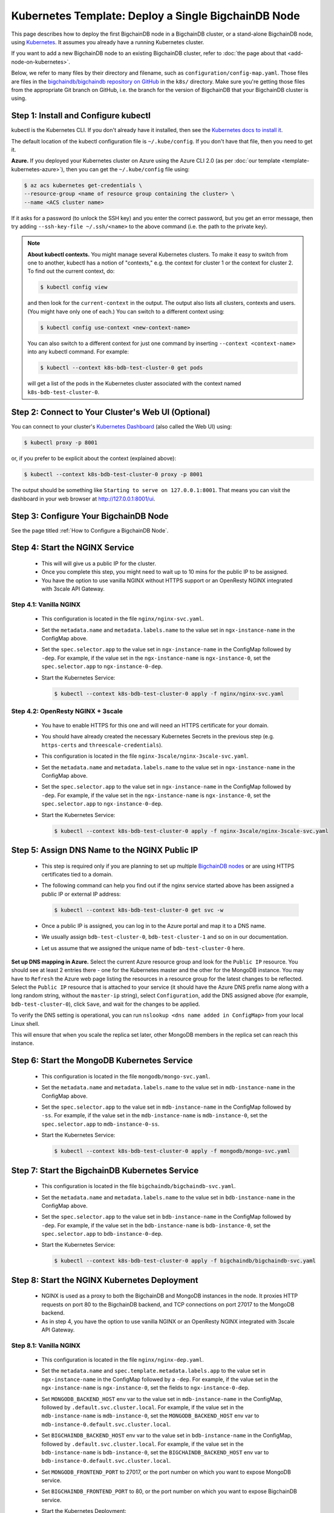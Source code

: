 Kubernetes Template: Deploy a Single BigchainDB Node
====================================================

This page describes how to deploy the first BigchainDB node
in a BigchainDB cluster, or a stand-alone BigchainDB node,
using `Kubernetes <https://kubernetes.io/>`_.
It assumes you already have a running Kubernetes cluster.

If you want to add a new BigchainDB node to an existing BigchainDB cluster,
refer to :doc:`the page about that <add-node-on-kubernetes>`.

Below, we refer to many files by their directory and filename,
such as ``configuration/config-map.yaml``. Those files are files in the
`bigchaindb/bigchaindb repository on GitHub
<https://github.com/bigchaindb/bigchaindb/>`_ in the ``k8s/`` directory.
Make sure you're getting those files from the appropriate Git branch on
GitHub, i.e. the branch for the version of BigchainDB that your BigchainDB
cluster is using.


Step 1: Install and Configure kubectl
-------------------------------------

kubectl is the Kubernetes CLI.
If you don't already have it installed,
then see the `Kubernetes docs to install it
<https://kubernetes.io/docs/user-guide/prereqs/>`_.

The default location of the kubectl configuration file is ``~/.kube/config``.
If you don't have that file, then you need to get it.

**Azure.** If you deployed your Kubernetes cluster on Azure
using the Azure CLI 2.0 (as per :doc:`our template <template-kubernetes-azure>`),
then you can get the ``~/.kube/config`` file using:

.. code:: bash

   $ az acs kubernetes get-credentials \
   --resource-group <name of resource group containing the cluster> \
   --name <ACS cluster name>

If it asks for a password (to unlock the SSH key)
and you enter the correct password,
but you get an error message,
then try adding ``--ssh-key-file ~/.ssh/<name>``
to the above command (i.e. the path to the private key).

.. note::

    **About kubectl contexts.** You might manage several
    Kubernetes clusters. To make it easy to switch from one to another,
    kubectl has a notion of "contexts," e.g. the context for cluster 1 or
    the context for cluster 2. To find out the current context, do:

    .. code:: bash
      
      $ kubectl config view

    and then look for the ``current-context`` in the output.
    The output also lists all clusters, contexts and users.
    (You might have only one of each.)
    You can switch to a different context using:

    .. code:: bash

      $ kubectl config use-context <new-context-name>

    You can also switch to a different context for just one command
    by inserting ``--context <context-name>`` into any kubectl command.
    For example:

    .. code:: bash

      $ kubectl --context k8s-bdb-test-cluster-0 get pods

    will get a list of the pods in the Kubernetes cluster associated
    with the context named ``k8s-bdb-test-cluster-0``.

Step 2: Connect to Your Cluster's Web UI (Optional)
---------------------------------------------------

You can connect to your cluster's
`Kubernetes Dashboard <https://kubernetes.io/docs/tasks/access-application-cluster/web-ui-dashboard/>`_
(also called the Web UI) using:

.. code:: bash

   $ kubectl proxy -p 8001

or, if you prefer to be explicit about the context (explained above):

.. code:: bash

   $ kubectl --context k8s-bdb-test-cluster-0 proxy -p 8001

The output should be something like ``Starting to serve on 127.0.0.1:8001``.
That means you can visit the dashboard in your web browser at
`http://127.0.0.1:8001/ui <http://127.0.0.1:8001/ui>`_.


Step 3: Configure Your BigchainDB Node
--------------------------------------

See the page titled :ref:`How to Configure a BigchainDB Node`.
   

Step 4: Start the NGINX Service
-------------------------------

  * This will will give us a public IP for the cluster.

  * Once you complete this step, you might need to wait up to 10 mins for the
    public IP to be assigned.

  * You have the option to use vanilla NGINX without HTTPS support or an
    OpenResty NGINX integrated with 3scale API Gateway.


Step 4.1: Vanilla NGINX
^^^^^^^^^^^^^^^^^^^^^^^

   * This configuration is located in the file ``nginx/nginx-svc.yaml``.
    
   * Set the ``metadata.name`` and ``metadata.labels.name`` to the value
     set in ``ngx-instance-name`` in the ConfigMap above.
   
   * Set the ``spec.selector.app`` to the value set in ``ngx-instance-name`` in
     the ConfigMap followed by ``-dep``. For example, if the value set in the
     ``ngx-instance-name`` is ``ngx-instance-0``, set  the
     ``spec.selector.app`` to ``ngx-instance-0-dep``.
   
   * Start the Kubernetes Service:

     .. code:: bash
     
        $ kubectl --context k8s-bdb-test-cluster-0 apply -f nginx/nginx-svc.yaml


Step 4.2: OpenResty NGINX + 3scale
^^^^^^^^^^^^^^^^^^^^^^^^^^^^^^^^^^

   * You have to enable HTTPS for this one and will need an HTTPS certificate
     for your domain.
      
   * You should have already created the necessary Kubernetes Secrets in the previous
     step (e.g. ``https-certs`` and ``threescale-credentials``).

   * This configuration is located in the file ``nginx-3scale/nginx-3scale-svc.yaml``.

   * Set the ``metadata.name`` and ``metadata.labels.name`` to the value
     set in ``ngx-instance-name`` in the ConfigMap above.

   * Set the ``spec.selector.app`` to the value set in ``ngx-instance-name`` in
     the ConfigMap followed by ``-dep``. For example, if the value set in the
     ``ngx-instance-name`` is ``ngx-instance-0``, set  the
     ``spec.selector.app`` to ``ngx-instance-0-dep``.
   
   * Start the Kubernetes Service:
   
     .. code:: bash

        $ kubectl --context k8s-bdb-test-cluster-0 apply -f nginx-3scale/nginx-3scale-svc.yaml


Step 5: Assign DNS Name to the NGINX Public IP
----------------------------------------------

  * This step is required only if you are planning to set up multiple
    `BigchainDB nodes
    <https://docs.bigchaindb.com/en/latest/terminology.html>`_ or are using
    HTTPS certificates tied to a domain.

  * The following command can help you find out if the nginx service started
    above has been assigned a public IP or external IP address:
   
    .. code:: bash

       $ kubectl --context k8s-bdb-test-cluster-0 get svc -w
   
  * Once a public IP is assigned, you can log in to the Azure portal and map it to
    a DNS name.
   
  * We usually assign ``bdb-test-cluster-0``, ``bdb-test-cluster-1`` and
    so on in our documentation.
   
  * Let us assume that we assigned the unique name of ``bdb-test-cluster-0`` here.


**Set up DNS mapping in Azure.**
Select the current Azure resource group and look for the ``Public IP``
resource. You should see at least 2 entries there - one for the Kubernetes
master and the other for the MongoDB instance. You may have to ``Refresh`` the
Azure web page listing the resources in a resource group for the latest
changes to be reflected.
Select the ``Public IP`` resource that is attached to your service (it should
have the Azure DNS prefix name along with a long random string, without the
``master-ip`` string), select ``Configuration``, add the DNS assigned above
(for example, ``bdb-test-cluster-0``), click ``Save``, and wait for the
changes to be applied.

To verify the DNS setting is operational, you can run ``nslookup <dns
name added in ConfigMap>`` from your local Linux shell.

This will ensure that when you scale the replica set later, other MongoDB
members in the replica set can reach this instance.


Step 6: Start the MongoDB Kubernetes Service
--------------------------------------------

  * This configuration is located in the file ``mongodb/mongo-svc.yaml``.

  * Set the ``metadata.name`` and ``metadata.labels.name`` to the value
    set in ``mdb-instance-name`` in the ConfigMap above.
  
  * Set the ``spec.selector.app`` to the value set in ``mdb-instance-name`` in
    the ConfigMap followed by ``-ss``. For example, if the value set in the
    ``mdb-instance-name`` is ``mdb-instance-0``, set  the
    ``spec.selector.app`` to ``mdb-instance-0-ss``.
  
  * Start the Kubernetes Service:

    .. code:: bash

       $ kubectl --context k8s-bdb-test-cluster-0 apply -f mongodb/mongo-svc.yaml


Step 7: Start the BigchainDB Kubernetes Service
-----------------------------------------------

  * This configuration is located in the file ``bigchaindb/bigchaindb-svc.yaml``.

  * Set the ``metadata.name`` and ``metadata.labels.name`` to the value
    set in ``bdb-instance-name`` in the ConfigMap above.
  
  * Set the ``spec.selector.app`` to the value set in ``bdb-instance-name`` in
    the ConfigMap followed by ``-dep``. For example, if the value set in the
    ``bdb-instance-name`` is ``bdb-instance-0``, set  the
    ``spec.selector.app`` to ``bdb-instance-0-dep``.

  * Start the Kubernetes Service:

    .. code:: bash

       $ kubectl --context k8s-bdb-test-cluster-0 apply -f bigchaindb/bigchaindb-svc.yaml


Step 8: Start the NGINX Kubernetes Deployment
---------------------------------------------

  * NGINX is used as a proxy to both the BigchainDB and MongoDB instances in
    the node. It proxies HTTP requests on port 80 to the BigchainDB backend,
    and TCP connections on port 27017 to the MongoDB backend.

  * As in step 4, you have the option to use vanilla NGINX or an OpenResty
    NGINX integrated with 3scale API Gateway.

Step 8.1: Vanilla NGINX
^^^^^^^^^^^^^^^^^^^^^^^
  
  * This configuration is located in the file ``nginx/nginx-dep.yaml``.
    
  * Set the ``metadata.name`` and ``spec.template.metadata.labels.app``
    to the value set in ``ngx-instance-name`` in the ConfigMap followed by a
    ``-dep``. For example, if the value set in the ``ngx-instance-name`` is
    ``ngx-instance-0``, set the fields to ``ngx-instance-0-dep``.

  * Set ``MONGODB_BACKEND_HOST`` env var to
    the value set in ``mdb-instance-name`` in the ConfigMap, followed by
    ``.default.svc.cluster.local``. For example, if the value set in the
    ``mdb-instance-name`` is ``mdb-instance-0``, set the
    ``MONGODB_BACKEND_HOST`` env var to
    ``mdb-instance-0.default.svc.cluster.local``.
    
  * Set ``BIGCHAINDB_BACKEND_HOST`` env var to
    the value set in ``bdb-instance-name`` in the ConfigMap, followed by
    ``.default.svc.cluster.local``. For example, if the value set in the
    ``bdb-instance-name`` is ``bdb-instance-0``, set the
    ``BIGCHAINDB_BACKEND_HOST`` env var to
    ``bdb-instance-0.default.svc.cluster.local``.
    
  * Set ``MONGODB_FRONTEND_PORT`` to 27017, or the port number on which you
    want to expose MongoDB service.
    
  * Set ``BIGCHAINDB_FRONTEND_PORT`` to 80, or the port number on which you
    want to expose BigchainDB service.
    
  * Start the Kubernetes Deployment:

    .. code:: bash

       $ kubectl --context k8s-bdb-test-cluster-0 apply -f nginx/nginx-dep.yaml


Step 8.2: OpenResty NGINX + 3scale
^^^^^^^^^^^^^^^^^^^^^^^^^^^^^^^^^^
   
   * This configuration is located in the file
     ``nginx-3scale/nginx-3scale-dep.yaml``.

   * Set the ``metadata.name`` and ``spec.template.metadata.labels.app``
     to the value set in ``ngx-instance-name`` in the ConfigMap followed by a
     ``-dep``. For example, if the value set in the ``ngx-instance-name`` is
     ``ngx-instance-0``, set the fields to ``ngx-instance-0-dep``.

   * Set ``MONGODB_BACKEND_HOST`` env var to
     the value set in ``mdb-instance-name`` in the ConfigMap, followed by
     ``.default.svc.cluster.local``. For example, if the value set in the
     ``mdb-instance-name`` is ``mdb-instance-0``, set the
     ``MONGODB_BACKEND_HOST`` env var to
     ``mdb-instance-0.default.svc.cluster.local``.
     
   * Set ``BIGCHAINDB_BACKEND_HOST`` env var to
     the value set in ``bdb-instance-name`` in the ConfigMap, followed by
     ``.default.svc.cluster.local``. For example, if the value set in the
     ``bdb-instance-name`` is ``bdb-instance-0``, set the
     ``BIGCHAINDB_BACKEND_HOST`` env var to
     ``bdb-instance-0.default.svc.cluster.local``.
     
   * Set ``MONGODB_FRONTEND_PORT`` to 27017, or the port number on which you
     want to expose the MongoDB service.
     
   * Set ``BIGCHAINDB_FRONTEND_PORT`` to 443, or the port number on which you
     want to expose the BigchainDB service over HTTPS.

   * Start the Kubernetes Deployment:

     .. code:: bash

        $ kubectl --context k8s-bdb-test-cluster-0 apply -f nginx-3scale/nginx-3scale-dep.yaml


Step 9: Create Kubernetes Storage Classes for MongoDB
-----------------------------------------------------

MongoDB needs somewhere to store its data persistently,
outside the container where MongoDB is running.
Our MongoDB Docker container
(based on the official MongoDB Docker container)
exports two volume mounts with correct
permissions from inside the container:

* The directory where the mongod instance stores its data: ``/data/db``.
  There's more explanation in the MongoDB docs about `storage.dbpath <https://docs.mongodb.com/manual/reference/configuration-options/#storage.dbPath>`_.

* The directory where the mongodb instance stores the metadata for a sharded
  cluster: ``/data/configdb/``.
  There's more explanation in the MongoDB docs about `sharding.configDB <https://docs.mongodb.com/manual/reference/configuration-options/#sharding.configDB>`_.

Explaining how Kubernetes handles persistent volumes,
and the associated terminology,
is beyond the scope of this documentation;
see `the Kubernetes docs about persistent volumes
<https://kubernetes.io/docs/user-guide/persistent-volumes>`_.

The first thing to do is create the Kubernetes storage classes.

**Set up Storage Classes in Azure.**
First, you need an Azure storage account.
If you deployed your Kubernetes cluster on Azure
using the Azure CLI 2.0
(as per :doc:`our template <template-kubernetes-azure>`),
then the `az acs create` command already created two
storage accounts in the same location and resource group
as your Kubernetes cluster.
Both should have the same "storage account SKU": ``Standard_LRS``.
Standard storage is lower-cost and lower-performance.
It uses hard disk drives (HDD).
LRS means locally-redundant storage: three replicas
in the same data center.
Premium storage is higher-cost and higher-performance.
It uses solid state drives (SSD).
At the time of writing,
when we created a storage account with SKU ``Premium_LRS``
and tried to use that,
the PersistentVolumeClaim would get stuck in a "Pending" state.
For future reference, the command to create a storage account is
`az storage account create <https://docs.microsoft.com/en-us/cli/azure/storage/account#create>`_.


The Kubernetes template for configuration of Storage Class is located in the
file ``mongodb/mongo-sc.yaml``.

You may have to update the ``parameters.location`` field in the file to
specify the location you are using in Azure.

Create the required storage classes using:

.. code:: bash

   $ kubectl --context k8s-bdb-test-cluster-0 apply -f mongodb/mongo-sc.yaml


You can check if it worked using ``kubectl get storageclasses``.

**Azure.** Note that there is no line of the form
``storageAccount: <azure storage account name>``
under ``parameters:``. When we included one
and then created a PersistentVolumeClaim based on it,
the PersistentVolumeClaim would get stuck
in a "Pending" state.
Kubernetes just looks for a storageAccount
with the specified skuName and location.


Step 10: Create Kubernetes Persistent Volume Claims
---------------------------------------------------

Next, you will create two PersistentVolumeClaim objects ``mongo-db-claim`` and
``mongo-configdb-claim``.

This configuration is located in the file ``mongodb/mongo-pvc.yaml``.

Note how there's no explicit mention of Azure, AWS or whatever.
``ReadWriteOnce`` (RWO) means the volume can be mounted as
read-write by a single Kubernetes node.
(``ReadWriteOnce`` is the *only* access mode supported
by AzureDisk.)
``storage: 20Gi`` means the volume has a size of 20
`gibibytes <https://en.wikipedia.org/wiki/Gibibyte>`_.

You may want to update the ``spec.resources.requests.storage`` field in both
the files to specify a different disk size.

Create the required Persistent Volume Claims using:

.. code:: bash

   $ kubectl --context k8s-bdb-test-cluster-0 apply -f mongodb/mongo-pvc.yaml


You can check its status using: ``kubectl get pvc -w``

Initially, the status of persistent volume claims might be "Pending"
but it should become "Bound" fairly quickly.


Step 11: Start a Kubernetes StatefulSet for MongoDB
---------------------------------------------------

  * This configuration is located in the file ``mongodb/mongo-ss.yaml``.

  * Set the ``spec.serviceName`` to the value set in ``mdb-instance-name`` in
    the ConfigMap.
    For example, if the value set in the ``mdb-instance-name``
    is ``mdb-instance-0``, set the field to ``mdb-instance-0``.
  
  * Set ``metadata.name``, ``spec.template.metadata.name`` and
    ``spec.template.metadata.labels.app`` to the value set in
    ``mdb-instance-name`` in the ConfigMap, followed by
    ``-ss``.
    For example, if the value set in the
    ``mdb-instance-name`` is ``mdb-instance-0``, set the fields to the value
    ``mdb-insance-0-ss``.

  * Note how the MongoDB container uses the ``mongo-db-claim`` and the
    ``mongo-configdb-claim`` PersistentVolumeClaims for its ``/data/db`` and
    ``/data/configdb`` diretories (mount path).
    
  * Note also that we use the pod's ``securityContext.capabilities.add``
    specification to add the ``FOWNER`` capability to the container. That is
    because MongoDB container has the user ``mongodb``, with uid ``999`` and
    group ``mongodb``, with gid ``999``.
    When this container runs on a host with a mounted disk, the writes fail
    when there is no user with uid ``999``. To avoid this, we use the Docker
    feature of ``--cap-add=FOWNER``. This bypasses the uid and gid permission
    checks during writes and allows data to be persisted to disk.
    Refer to the `Docker docs
    <https://docs.docker.com/engine/reference/run/#runtime-privilege-and-linux-capabilities>`_
    for details.

  * As we gain more experience running MongoDB in testing and production, we
    will tweak the ``resources.limits.cpu`` and ``resources.limits.memory``.

  * Create the MongoDB StatefulSet using:

    .. code:: bash

       $ kubectl --context k8s-bdb-test-cluster-0 apply -f mongodb/mongo-ss.yaml
   
  * It might take up to 10 minutes for the disks, specified in the Persistent
    Volume Claims above, to be created and attached to the pod.
    The UI might show that the pod has errored with the message
    "timeout expired waiting for volumes to attach/mount". Use the CLI below
    to check the status of the pod in this case, instead of the UI.
    This happens due to a bug in Azure ACS.
   
    .. code:: bash

       $ kubectl --context k8s-bdb-test-cluster-0 get pods -w
  

Step 12: Configure Users and Access Control for MongoDB
-------------------------------------------------------

  * Create a user on MongoDB with authorization to create more users and assign
    roles to them.
    Note: You need to do this only when setting up the first MongoDB node of
    the cluster.

    Log in to the MongoDB instance and open a mongo shell using the certificates
    already present at ``/etc/mongod/ssl/``

    .. code:: bash
     
       $ mongo --host localhost --port 27017 --verbose --ssl \
         --sslCAFile /etc/mongod/ssl/ca.pem \
         --sslPEMKeyFile /etc/mongod/ssl/mdb-instance.pem

  * Initialize the replica set using:
    
    .. code:: bash
    
       > rs.initiate( {
           _id : "bigchain-rs",
           members: [ {
             _id : 0,
             host  :"<hostname>:27017"
           } ]
         } )

    The ``hostname`` in this case will be the value set in
    ``mdb-instance-name`` in the ConfigMap.
    For example, if the value set in the ``mdb-instance-name`` is
    ``mdb-instance-0``, set the ``hostname`` above to the value ``mdb-instance-0``.
  
  * The instance should be voted as the ``PRIMARY`` in the replica set (since
    this is the only instance in the replica set till now).
    This can be observed from the mongo shell prompt,
    which will read ``PRIMARY>``.

  * Create a user ``adminUser`` on the ``admin`` database with the
    authorization to create other users. This will only work the first time you
    log in to the mongo shell. For further details, see `localhost
    exception <https://docs.mongodb.com/manual/core/security-users/#localhost-exception>`_
    in MongoDB.
    
    .. code:: bash
    
       PRIMARY> use admin
       PRIMARY> db.createUser( {
                  user: "adminUser",
                  pwd: "superstrongpassword",
                  roles: [ { role: "userAdminAnyDatabase", db: "admin" } ]
                } )

  * Exit and restart the mongo shell using the above command.
    Authenticate as the ``adminUser`` we created earlier:

    .. code:: bash

       PRIMARY> use admin
       PRIMARY> db.auth("adminUser", "superstrongpassword")

  * We need to specify the user name *as seen in the certificate* issued to
    the BigchainDB instance in order to authenticate correctly. Use
    the following ``openssl`` command to extract the user name from the
    certificate:

    .. code:: bash

       $ openssl x509 -in <path to the bigchaindb certificate> \
         -inform PEM -subject -nameopt RFC2253

    You should see an output line that resembles:
    
    .. code:: bash
    
       subject= emailAddress=dev@bigchaindb.com,CN=test-bdb-ssl,OU=BigchainDB-Instance,O=BigchainDB GmbH,L=Berlin,ST=Berlin,C=DE

    The ``subject`` line states the complete user name we need to use for
    creating the user on the mongo shell as follows:

    .. code:: bash
    
       PRIMARY> db.getSiblingDB("$external").runCommand( {
                  createUser: 'emailAddress=dev@bigchaindb.com,CN=test-bdb-ssl,OU=BigchainDB-Instance,O=BigchainDB GmbH,L=Berlin,ST=Berlin,C=DE',
                  writeConcern: { w: 'majority' , wtimeout: 5000 },
                  roles: [
                    { role: 'clusterAdmin', db: 'admin' },
                    { role: 'readWriteAnyDatabase', db: 'admin' }
                  ]
                } )

  * You can similarly create users for MongoDB Monitoring Agent and MongoDB
    Backup Agent. For example:

    .. code:: bash

       PRIMARY> db.getSiblingDB("$external").runCommand( {
                  createUser: 'emailAddress=dev@bigchaindb.com,CN=test-mdb-mon-ssl,OU=MongoDB-Mon-Instance,O=BigchainDB GmbH,L=Berlin,ST=Berlin,C=DE',
                  writeConcern: { w: 'majority' , wtimeout: 5000 },
                  roles: [
                    { role: 'clusterMonitor', db: 'admin' }
                  ]
                } )

       PRIMARY> db.getSiblingDB("$external").runCommand( {
                  createUser: 'emailAddress=dev@bigchaindb.com,CN=test-mdb-bak-ssl,OU=MongoDB-Bak-Instance,O=BigchainDB GmbH,L=Berlin,ST=Berlin,C=DE',
                  writeConcern: { w: 'majority' , wtimeout: 5000 },
                  roles: [
                    { role: 'backup',    db: 'admin' }
                  ]
                } )


Step 13: Start a Kubernetes Deployment for MongoDB Monitoring Agent
-------------------------------------------------------------------

  * This configuration is located in the file
    ``mongodb-monitoring-agent/mongo-mon-dep.yaml``.

  * Set ``metadata.name``, ``spec.template.metadata.name`` and
    ``spec.template.metadata.labels.app`` to the value set in
    ``mdb-mon-instance-name`` in the ConfigMap, followed by
    ``-dep``.
    For example, if the value set in the
    ``mdb-mon-instance-name`` is ``mdb-mon-instance-0``, set the fields to the
    value ``mdb-mon-instance-0-dep``.

  * Start the Kubernetes Deployment using:

    .. code:: bash

       $ kubectl --context k8s-bdb-test-cluster-0 apply -f mongodb-monitoring-agent/mongo-mon-dep.yaml


Step 14: Start a Kubernetes Deployment for MongoDB Backup Agent
---------------------------------------------------------------

  * This configuration is located in the file
    ``mongodb-backup-agent/mongo-backup-dep.yaml``.

  * Set ``metadata.name``, ``spec.template.metadata.name`` and
    ``spec.template.metadata.labels.app`` to the value set in
    ``mdb-bak-instance-name`` in the ConfigMap, followed by
    ``-dep``.
    For example, if the value set in the
    ``mdb-bak-instance-name`` is ``mdb-bak-instance-0``, set the fields to the
    value ``mdb-bak-instance-0-dep``.

  * Start the Kubernetes Deployment using:

    .. code:: bash

       $ kubectl --context k8s-bdb-test-cluster-0 apply -f mongodb-backup-agent/mongo-backup-dep.yaml


Step 15: Start a Kubernetes Deployment for Bigchaindb
-----------------------------------------------------

  * This configuration is located in the file
    ``bigchaindb/bigchaindb-dep.yaml``.

  * Set ``metadata.name`` and ``spec.template.metadata.labels.app`` to the
    value set in ``bdb-instance-name`` in the ConfigMap, followed by
    ``-dep``.
    For example, if the value set in the
    ``bdb-instance-name`` is ``bdb-instance-0``, set the fields to the
    value ``bdb-insance-0-dep``.

  * Set ``BIGCHAINDB_DATABASE_HOST`` to the value set in ``mdb-instance-name``
    in the ConfigMap.
    For example, if the value set in the ``mdb-instance-name`` is
    ``mdb-instance-0``, set the field to the value ``mdb-instance-0``.
   
  * Set the appropriate ``BIGCHAINDB_KEYPAIR_PUBLIC``,
    ``BIGCHAINDB_KEYPAIR_PRIVATE`` values.
   
  * One way to generate BigchainDB keypair is to run a Python shell with
    the command
    ``from bigchaindb_driver import crypto; crypto.generate_keypair()``.
   
  * As we gain more experience running BigchainDB in testing and production,
    we will tweak the ``resources.limits`` values for CPU and memory, and as
    richer monitoring and probing becomes available in BigchainDB, we will
    tweak the ``livenessProbe`` and ``readinessProbe`` parameters.
  
  * Create the BigchainDB Deployment using:

    .. code:: bash

       $ kubectl --context k8s-bdb-test-cluster-0 apply -f bigchaindb/bigchaindb-dep.yaml


  * You can check its status using the command ``kubectl get deploy -w``


Step 16: Configure the MongoDB Cloud Manager
--------------------------------------------

  * Refer to the
    :ref:`documentation <Configure MongoDB Cloud Manager for Monitoring and Backup>`
    for details on how to configure the MongoDB Cloud Manager to enable
    monitoring and backup.


Step 17: Verify the BigchainDB Node Setup
-----------------------------------------

Step 17.1: Testing Internally
^^^^^^^^^^^^^^^^^^^^^^^^^^^^^

Run a container that provides utilities like ``nslookup``, ``curl`` and ``dig``
on the cluster and query the internal DNS and IP endpoints.

.. code:: bash

   $ kubectl run -it toolbox -- image <docker image to run> --restart=Never --rm

There is a generic image based on alpine:3.5 with the required utilities
hosted at Docker Hub under
`bigchaindb/toolbox <https://hub.docker.com/r/bigchaindb/toolbox/>`_.
The corresponding
`Dockerfile <https://github.com/bigchaindb/bigchaindb/blob/master/k8s/toolbox/Dockerfile>`_
is in the ``bigchaindb/bigchaindb`` repository on GitHub.

You can use it as below to get started immediately:

.. code:: bash

   $ kubectl --context k8s-bdb-test-cluster-0 \
      run -it toolbox \
      --image bigchaindb/toolbox \
      --image-pull-policy=Always \
      --restart=Never --rm

It will drop you to the shell prompt.
Now you can query for the ``mdb`` and ``bdb`` service details.

The ``nslookup`` commands should output the configured IP addresses of the
services in the cluster

The ``dig`` commands should return the port numbers configured for the
various services in the cluster.

Finally, the ``curl`` commands test the availability of the services
themselves.

  * Verify MongoDB instance
    
    .. code:: bash

       $ nslookup mdb-instance-0
        
       $ dig +noall +answer _mdb-port._tcp.mdb-instance-0.default.svc.cluster.local SRV
        
       $ curl -X GET http://mdb-instance-0:27017
    
  * Verify BigchainDB instance
    
    .. code:: bash

       $ nslookup bdb-instance-0
        
       $ dig +noall +answer _bdb-port._tcp.bdb-instance-0.default.svc.cluster.local SRV
        
       $ curl -X GET http://bdb-instance-0:9984
  
  * Verify NGINX instance
    
    .. code:: bash

       $ nslookup ngx-instance-0
        
       $ dig +noall +answer _ngx-public-mdb-port._tcp.ngx-instance-0.default.svc.cluster.local SRV
        
       $ curl -X GET http://ngx-instance-0:27017 # results in curl: (56) Recv failure: Connection reset by peer
        
       $ dig +noall +answer _ngx-public-bdb-port._tcp.ngx-instance-0.default.svc.cluster.local SRV
  
  * If you have run the vanilla NGINX instance, run

    .. code:: bash

       $ curl -X GET http://ngx-instance-0:80
  
  * If you have the OpenResty NGINX + 3scale instance, run

    .. code:: bash

       $ curl -X GET https://ngx-instance-0
  
  * Check the MongoDB monitoring and backup agent on the MongoDB Cloud Manager
    portal to verify they are working fine.
  
  * Send some transactions to BigchainDB and verify it's up and running!


Step 17.2: Testing Externally
^^^^^^^^^^^^^^^^^^^^^^^^^^^^^

Try to access the ``<dns/ip of your exposed bigchaindb service endpoint>:80``
on your browser. You must receive a json output that shows the BigchainDB
server version among other things.

Use the Python Driver to send some transactions to the BigchainDB node and
verify that your node or cluster works as expected.

